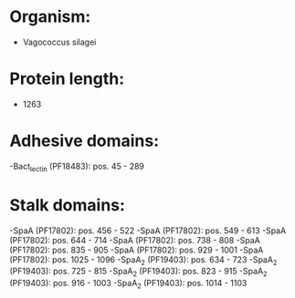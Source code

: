 * Organism:
- Vagococcus silagei
* Protein length:
- 1263
* Adhesive domains:
-Bact_lectin (PF18483): pos. 45 - 289
* Stalk domains:
-SpaA (PF17802): pos. 456 - 522
-SpaA (PF17802): pos. 549 - 613
-SpaA (PF17802): pos. 644 - 714
-SpaA (PF17802): pos. 738 - 808
-SpaA (PF17802): pos. 835 - 905
-SpaA (PF17802): pos. 929 - 1001
-SpaA (PF17802): pos. 1025 - 1096
-SpaA_2 (PF19403): pos. 634 - 723
-SpaA_2 (PF19403): pos. 725 - 815
-SpaA_2 (PF19403): pos. 823 - 915
-SpaA_2 (PF19403): pos. 916 - 1003
-SpaA_2 (PF19403): pos. 1014 - 1103

